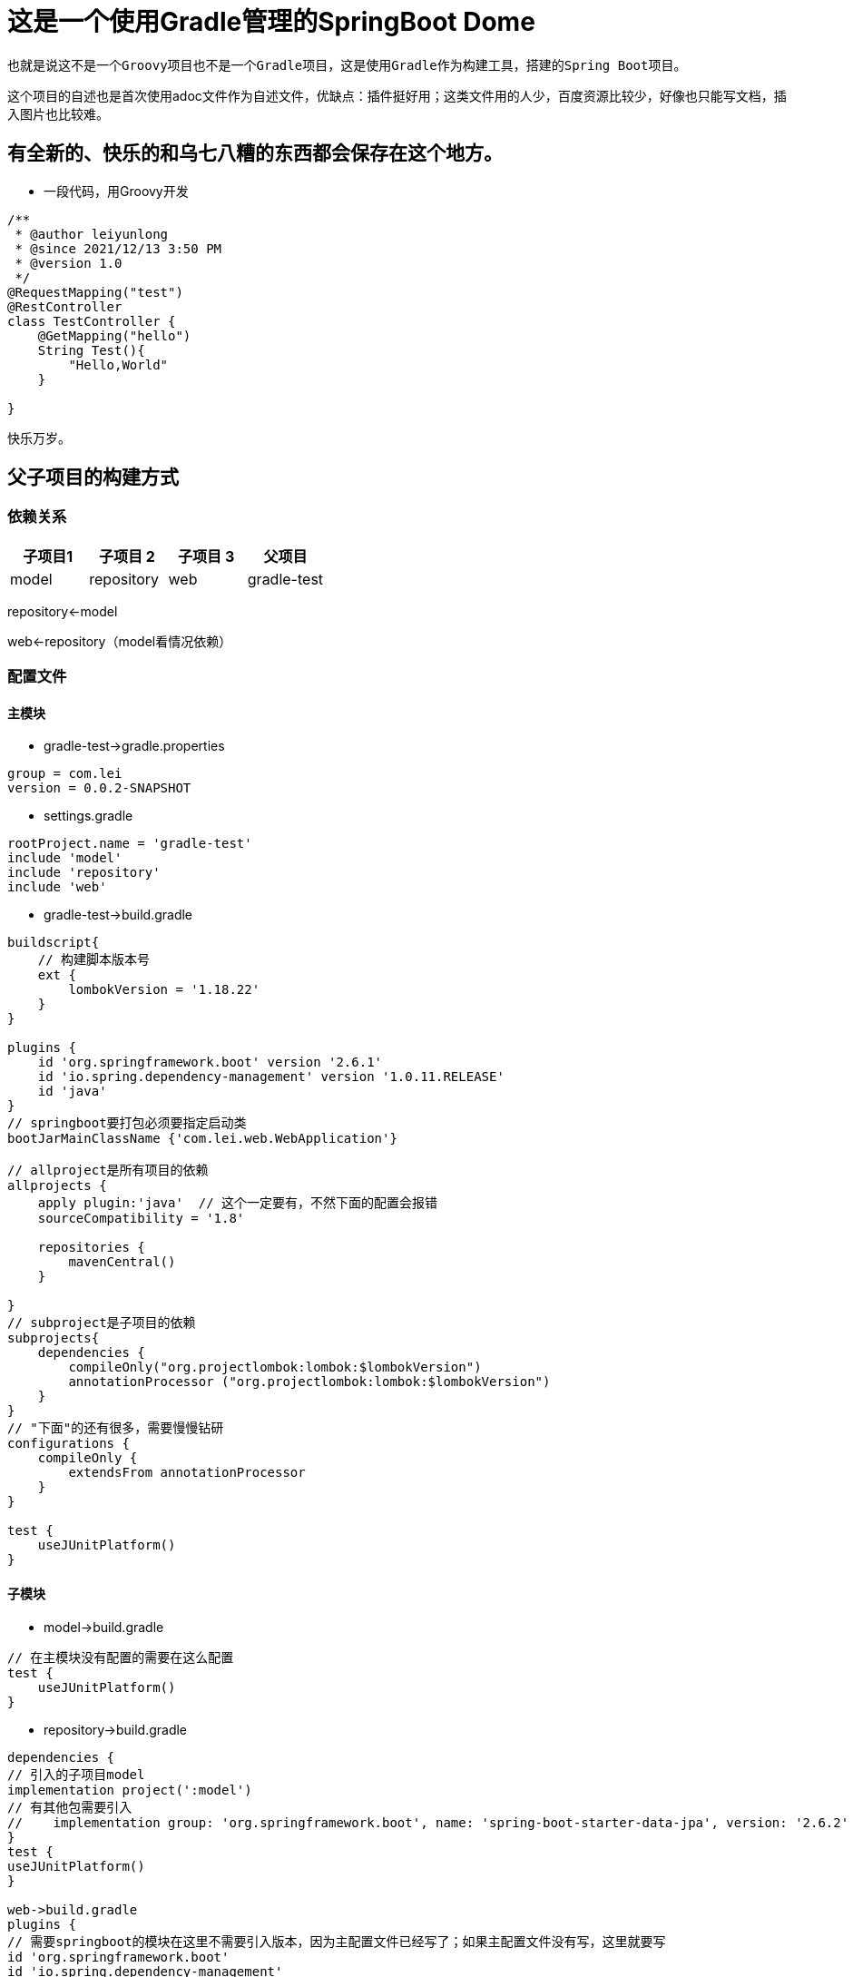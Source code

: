 = 这是一个使用Gradle管理的SpringBoot Dome

----
也就是说这不是一个Groovy项目也不是一个Gradle项目，这是使用Gradle作为构建工具，搭建的Spring Boot项目。
----
这个项目的自述也是首次使用adoc文件作为自述文件，优缺点：插件挺好用；这类文件用的人少，百度资源比较少，好像也只能写文档，插入图片也比较难。

== 有全新的、快乐的和乌七八糟的东西都会保存在这个地方。
* 一段代码，用Groovy开发
[source,java,indent=0]
----
/**
 * @author leiyunlong
 * @since 2021/12/13 3:50 PM
 * @version 1.0
 */
@RequestMapping("test")
@RestController
class TestController {
    @GetMapping("hello")
    String Test(){
        "Hello,World"
    }

}
----
快乐万岁。

== 父子项目的构建方式
=== 依赖关系


|===
|子项目1 |子项目 2 |子项目 3 |父项目

|model |repository |web | gradle-test
|===
repository<-model

web<-repository（model看情况依赖）


=== 配置文件
==== 主模块

- gradle-test->gradle.properties
[source,properties,indent=0]
----
group = com.lei
version = 0.0.2-SNAPSHOT
----

- settings.gradle
[source,groovy,indent=0]
----
rootProject.name = 'gradle-test'
include 'model'
include 'repository'
include 'web'
----

- gradle-test->build.gradle
[source,,indent=0]
----
buildscript{
    // 构建脚本版本号
    ext {
        lombokVersion = '1.18.22'
    }
}

plugins {
    id 'org.springframework.boot' version '2.6.1'
    id 'io.spring.dependency-management' version '1.0.11.RELEASE'
    id 'java'
}
// springboot要打包必须要指定启动类
bootJarMainClassName {'com.lei.web.WebApplication'}

// allproject是所有项目的依赖
allprojects {
    apply plugin:'java'  // 这个一定要有，不然下面的配置会报错
    sourceCompatibility = '1.8'

    repositories {
        mavenCentral()
    }

}
// subproject是子项目的依赖
subprojects{
    dependencies {
        compileOnly("org.projectlombok:lombok:$lombokVersion")
        annotationProcessor ("org.projectlombok:lombok:$lombokVersion")
    }
}
// "下面"的还有很多，需要慢慢钻研
configurations {
    compileOnly {
        extendsFrom annotationProcessor
    }
}

test {
    useJUnitPlatform()
}
----

==== 子模块
- model->build.gradle
[source,groovy,indent=0]
----
// 在主模块没有配置的需要在这么配置
test {
    useJUnitPlatform()
}
----

- repository->build.gradle
[source,groovy,indent=0]
----
dependencies {
// 引入的子项目model
implementation project(':model')
// 有其他包需要引入
//    implementation group: 'org.springframework.boot', name: 'spring-boot-starter-data-jpa', version: '2.6.2'
}
test {
useJUnitPlatform()
}

web->build.gradle
plugins {
// 需要springboot的模块在这里不需要引入版本，因为主配置文件已经写了；如果主配置文件没有写，这里就要写
id 'org.springframework.boot'
id 'io.spring.dependency-management'
id 'java'
// war包的打包方式
id 'war'
}

dependencies {
// 引入子模块和其他需要的模块
implementation project(':repository')
implementation 'org.springframework.boot:spring-boot-starter-web'
}

test {
useJUnitPlatform()
}
----

== 打包
需要运行gradle中的web->task->build->bootjar，这样才能打出jar包。

== 发布
使用maven-publish插件
[source,groovy,indent=0]
----
apply plugin:'maven-publish'
publishing{
    publications{
        myPublish(MavenPublication){
        from components.java
        }
    }
    repositories{
        maven{
            name "myRepo"
            url ""
        }
    }
}
----
